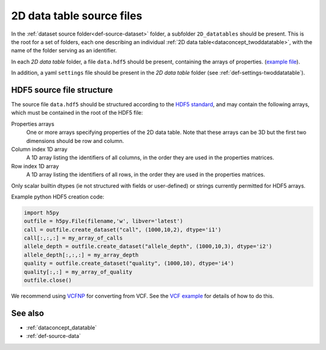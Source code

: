 .. _def-source-twoddatatable:

2D data table source files
~~~~~~~~~~~~~~~~~~~~~~~~~~

In the :ref:`dataset source folder<def-source-dataset>` folder, a subfolder ``2D_datatables`` should be present.
This is the root for a set of folders, each one describing an individual :ref:`2D data table<dataconcept_twoddatatable>`,
with the name of the folder serving as an identifier.

In each *2D data table* folder, a file ``data.hdf5`` should be present, containing the arrays of properties.
(`example file
<https://github.com/cggh/panoptes/blob/master/sampledata/datasets/Genotypes/2D_datatables/genotypes/data.hdf5>`_).

In addition, a yaml ``settings`` file should be present in the *2D data table* folder (see :ref:`def-settings-twoddatatable`).


HDF5 source file structure
..........................
The source file ``data.hdf5`` should be structured according to the
`HDF5 standard <http://www.hdfgroup.org/HDF5/>`_, and may contain the following arrays, which must be contained in the root of the HDF5 file:


Properties arrays
   One or more arrays specifying properties of the 2D data table. Note that these arrays can be 3D but the first two dimensions should be row and column.

Column index 1D array
   A 1D array listing the identifiers of all columns, in the order they are used in the properties matrices.

Row index 1D array
   A 1D array listing the identifiers of all rows, in the order they are used in the properties matrices.

Only scalar builtin dtypes (ie not structured with fields or user-defined) or strings currently permitted for HDF5 arrays.

Example python HDF5 creation code:

.. code:: python

    import h5py
    outfile = h5py.File(filename,'w', libver='latest')
    call = outfile.create_dataset("call", (1000,10,2), dtype='i1')
    call[:,:,:] = my_array_of_calls
    allele_depth = outfile.create_dataset("allele_depth", (1000,10,3), dtype='i2')
    allele_depth[:,:,:] = my_array_depth
    quality = outfile.create_dataset("quality", (1000,10), dtype='i4')
    quality[:,:] = my_array_of_quality
    outfile.close()

We recommend using `VCFNP <https://github.com/alimanfoo/vcfnp>`_ for converting from VCF. See the `VCF example <https://github.com/cggh/panoptes/tree/master/sampledata/datasets/vcf_example>`_ for details of how to do this.


See also
........

- :ref:`dataconcept_datatable`
- :ref:`def-source-data`
